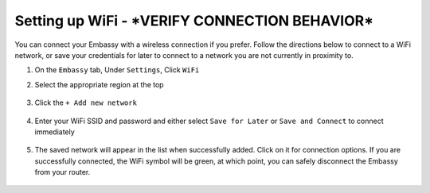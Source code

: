 .. _wifi:

===============
Setting up WiFi - ***VERIFY CONNECTION BEHAVIOR***
===============

You can connect your Embassy with a wireless connection if you prefer.  Follow the directions below to connect to a WiFi network, or save your credentials for later to connect to a network you are not currently in proximity to.

#. On the ``Embassy`` tab, Under ``Settings``, Click  ``WiFi``
#. Select the appropriate region at the top

   .. figure:: /_static/images/config/wifi0.png
    :width: 60%
    :alt: Select Region

#. Click the ``+ Add new network``

   .. figure:: /_static/images/config/wifi1.png
    :width: 60%
    :alt: Add WiFi Network

#. Enter your WiFi SSID and password and either select ``Save for Later`` or ``Save and Connect`` to connect immediately

   .. figure:: /_static/images/config/wifi2.png
    :width: 60%
    :alt: Enter Credentials

#. The saved network will appear in the list when successfully added. Click on it for connection options.  If you are successfully connected, the WiFi symbol will be green, at which point, you can safely disconnect the Embassy from your router.

   .. figure:: /_static/images/config/wifi3.png
    :width: 60%
    :alt: Connect
